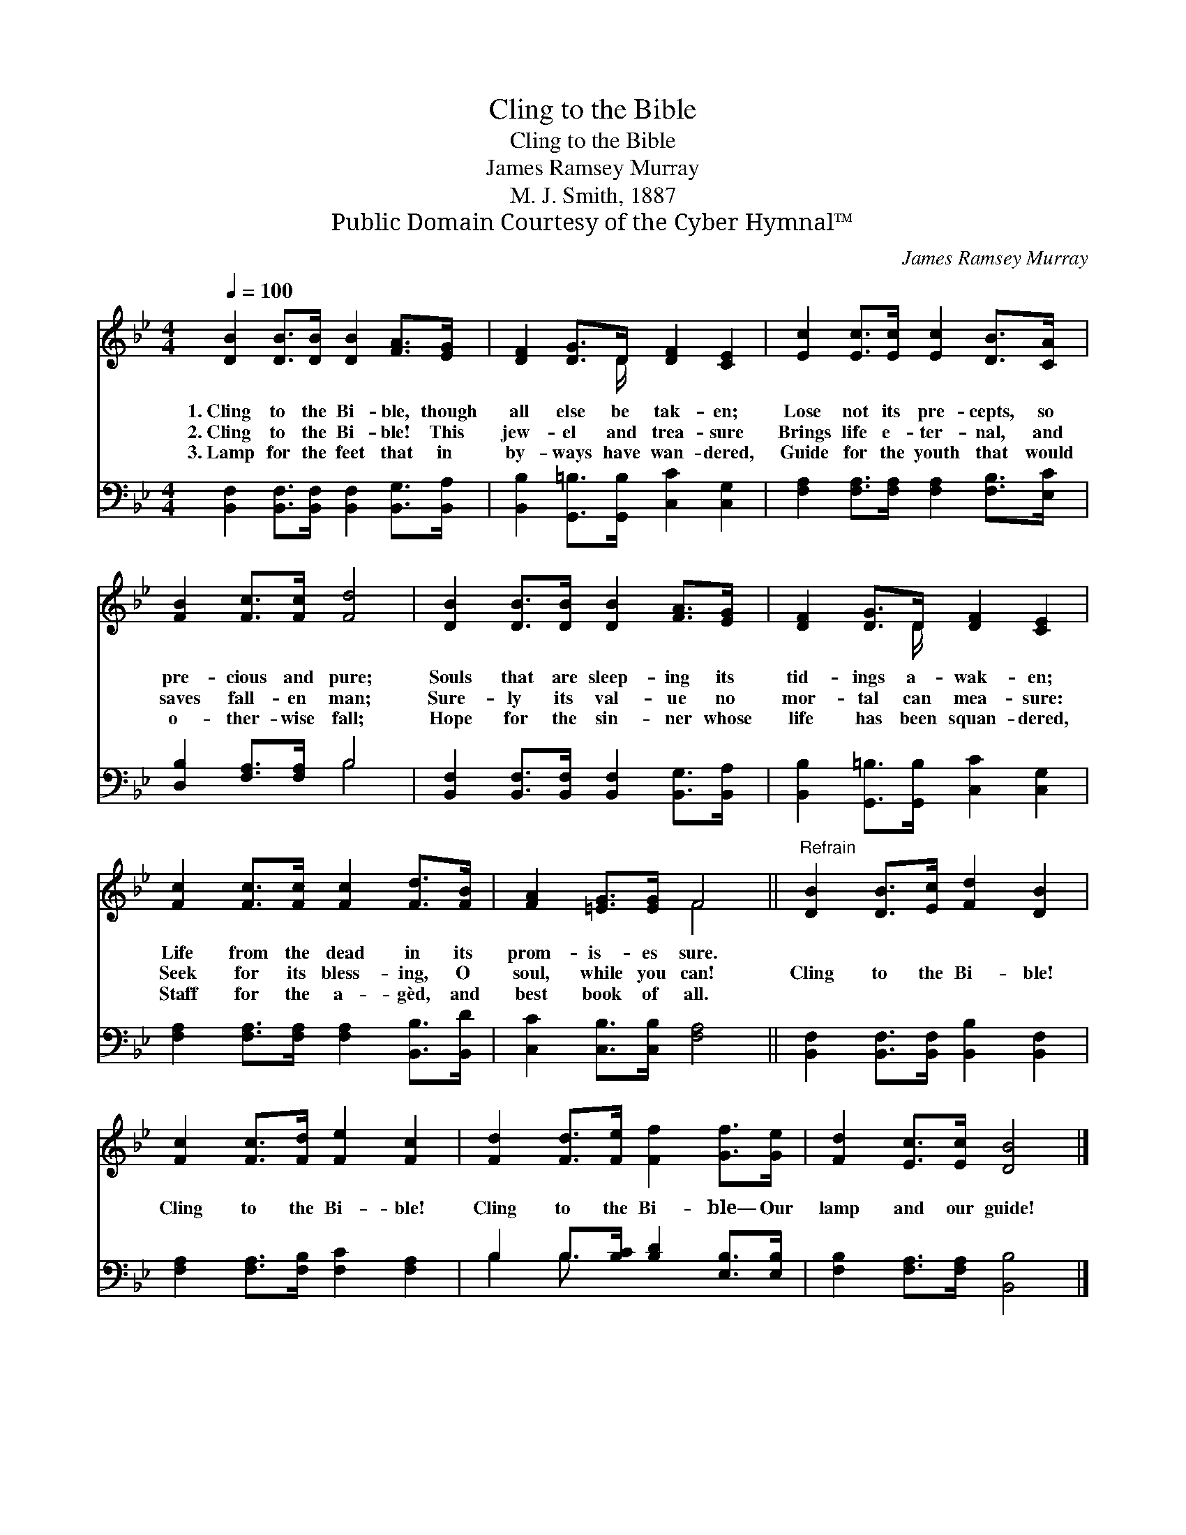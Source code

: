 X:1
T:Cling to the Bible
T:Cling to the Bible
T:James Ramsey Murray 
T:M. J. Smith, 1887
T:Public Domain Courtesy of the Cyber Hymnal™
C:James Ramsey Murray
Z:Public Domain
Z:Courtesy of the Cyber Hymnal™
%%score ( 1 2 ) ( 3 4 )
L:1/8
Q:1/4=100
M:4/4
K:Bb
V:1 treble 
V:2 treble 
V:3 bass 
V:4 bass 
V:1
 [DB]2 [DB]>[DB] [DB]2 [FA]>[EG] | [DF]2 [DG]>D [DF]2 [CE]2 | [Ec]2 [Ec]>[Ec] [Ec]2 [DB]>[CA] | %3
w: 1.~Cling to the Bi- ble, though|all else be tak- en;|Lose not its pre- cepts, so|
w: 2.~Cling to the Bi- ble! This|jew- el and trea- sure|Brings life e- ter- nal, and|
w: 3.~Lamp for the feet that in|by- ways have wan- dered,|Guide for the youth that would|
 [FB]2 [Fc]>[Fc] [Fd]4 | [DB]2 [DB]>[DB] [DB]2 [FA]>[EG] | [DF]2 [DG]>D [DF]2 [CE]2 | %6
w: pre- cious and pure;|Souls that are sleep- ing its|tid- ings a- wak- en;|
w: saves fall- en man;|Sure- ly its val- ue no|mor- tal can mea- sure:|
w: o- ther- wise fall;|Hope for the sin- ner whose|life has been squan- dered,|
 [Fc]2 [Fc]>[Fc] [Fc]2 [Fd]>[FB] | [FA]2 [=EG]>[EG] F4 ||"^Refrain" [DB]2 [DB]>[Ec] [Fd]2 [DB]2 | %9
w: Life from the dead in its|prom- is- es sure.||
w: Seek for its bless- ing, O|soul, while you can!|Cling to the Bi- ble!|
w: Staff for the a- gèd, and|best book of all.||
 [Fc]2 [Fc]>[Fd] [Fe]2 [Fc]2 | [Fd]2 [Fd]>[Fe] [Ff]2 [Gf]>[Ge] | [Fd]2 [Ec]>[Ec] [DB]4 |] %12
w: |||
w: Cling to the Bi- ble!|Cling to the Bi- ble— Our|lamp and our guide!|
w: |||
V:2
 x8 | x7/2 D/ x4 | x8 | x8 | x8 | x7/2 D/ x4 | x8 | x4 F4 || x8 | x8 | x8 | x8 |] %12
V:3
 [B,,F,]2 [B,,F,]>[B,,F,] [B,,F,]2 [B,,G,]>[B,,A,] | [B,,B,]2 [G,,=B,]>[G,,B,] [C,C]2 [C,G,]2 | %2
 [F,A,]2 [F,A,]>[F,A,] [F,A,]2 [F,B,]>[E,C] | [D,B,]2 [F,A,]>[F,A,] B,4 | %4
 [B,,F,]2 [B,,F,]>[B,,F,] [B,,F,]2 [B,,G,]>[B,,A,] | [B,,B,]2 [G,,=B,]>[G,,B,] [C,C]2 [C,G,]2 | %6
 [F,A,]2 [F,A,]>[F,A,] [F,A,]2 [B,,B,]>[B,,D] | [C,C]2 [C,B,]>[C,B,] [F,A,]4 || %8
 [B,,F,]2 [B,,F,]>[B,,F,] [B,,B,]2 [B,,F,]2 | [F,A,]2 [F,A,]>[F,B,] [F,C]2 [F,A,]2 | %10
 B,2 B,>[B,C] [B,D]2 [E,B,]>[E,B,] | [F,B,]2 [F,A,]>[F,A,] [B,,B,]4 |] %12
V:4
 x8 | x8 | x8 | x4 B,4 | x8 | x8 | x8 | x8 || x8 | x8 | B,2 B,3/2 x9/2 | x8 |] %12

